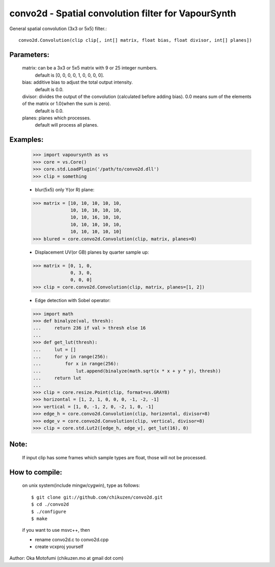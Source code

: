 =====================================================
convo2d - Spatial convolution filter for VapourSynth
=====================================================

General spatial convolution (3x3 or 5x5) filter.::

    convo2d.Convolution(clip clip[, int[] matrix, float bias, float divisor, int[] planes])

Parameters:
-----------
    matrix: can be a 3x3 or 5x5 matrix with 9 or 25 integer numbers.
        default is [0, 0, 0, 0, 1, 0, 0, 0, 0].
    bias: additive bias to adjust the total output intensity.
        default is 0.0.
    divisor: divides the output of the convolution (calculated before adding bias). 0.0 means sum of the elements of the matrix or 1.0(when the sum is zero).
        default is 0.0.
    planes: planes which processes.
        default will process all planes.

Examples:
---------
    >>> import vapoursynth as vs
    >>> core = vs.Core()
    >>> core.std.LoadPlugin('/path/to/convo2d.dll')
    >>> clip = something

    - blur(5x5) only Y(or R) plane:
    >>> matrix = [10, 10, 10, 10, 10,
                  10, 10, 10, 10, 10,
                  10, 10, 16, 10, 10,
                  10, 10, 10, 10, 10,
                  10, 10, 10, 10, 10]
    >>> blured = core.convo2d.Convolution(clip, matrix, planes=0)

    - Displacement UV(or GB) planes by quarter sample up:
    >>> matrix = [0, 1, 0,
                  0, 3, 0,
                  0, 0, 0]
    >>> clip = core.convo2d.Convolution(clip, matrix, planes=[1, 2])

    - Edge detection with Sobel operator:
    >>> import math
    >>> def binalyze(val, thresh):
    ...     return 236 if val > thresh else 16
    ...
    >>> def get_lut(thresh):
    ...     lut = []
    ...     for y in range(256):
    ...         for x in range(256):
    ...             lut.append(binalyze(math.sqrt(x * x + y * y), thresh))
    ...     return lut
    ...
    >>> clip = core.resize.Point(clip, format=vs.GRAY8)
    >>> horizontal = [1, 2, 1, 0, 0, 0, -1, -2, -1]
    >>> vertical = [1, 0, -1, 2, 0, -2, 1, 0, -1]
    >>> edge_h = core.convo2d.Convolution(clip, horizontal, divisor=8)
    >>> edge_v = core.convo2d.Convolution(clip, vertical, divisor=8)
    >>> clip = core.std.Lut2([edge_h, edge_v], get_lut(16), 0)

Note:
-----
    If input clip has some frames which sample types are float, those will not be processed.

How to compile:
---------------
    on unix system(include mingw/cygwin), type as follows::

    $ git clone git://github.com/chikuzen/convo2d.git
    $ cd ./convo2d
    $ ./configure
    $ make

    if you want to use msvc++, then

    - rename convo2d.c to convo2d.cpp
    - create vcxproj yourself


Author: Oka Motofumi (chikuzen.mo at gmail dot com)
